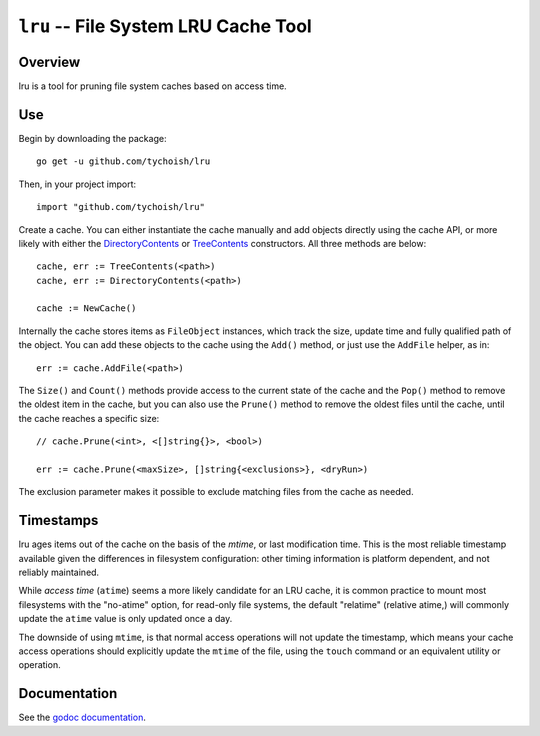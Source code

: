 =====================================
``lru`` -- File System LRU Cache Tool
=====================================

.. image:: https://travis-ci.org/tychoish/lru.svg?branch=master
    :target: https://travis-ci.org/tychoish/lru

Overview
--------

lru is a tool for pruning file system caches based on access time.

Use
---

Begin by downloading the package: ::

  go get -u github.com/tychoish/lru

Then, in your project import: ::

  import "github.com/tychoish/lru"

Create a cache. You can either instantiate the cache manually and add
objects directly using the cache API, or more likely with either the
`DirectoryContents <https://godoc.org/github.com/tychoish/lru#DirectoryContents>`_
or `TreeContents <https://godoc.org/github.com/tychoish/lru#TreeContents>`_
constructors. All three methods are below: ::

   cache, err := TreeContents(<path>)
   cache, err := DirectoryContents(<path>)

   cache := NewCache()

Internally the cache stores items as ``FileObject`` instances, which
track the size, update time and fully qualified path of the
object. You can add these objects to the cache using the ``Add()``
method, or just use the ``AddFile`` helper, as in: ::

  err := cache.AddFile(<path>)

The ``Size()`` and ``Count()`` methods provide access to the current
state of the cache and the ``Pop()`` method to remove the oldest item
in the cache, but you can also use the ``Prune()`` method to remove
the oldest files until the cache, until the cache reaches a specific
size: ::

  // cache.Prune(<int>, <[]string{}>, <bool>)

  err := cache.Prune(<maxSize>, []string{<exclusions>}, <dryRun>)

The exclusion parameter makes it possible to exclude matching files
from the cache as needed.

Timestamps
----------

lru ages items out of the cache on the basis of the *mtime*, or last
modification time. This is the most reliable timestamp available
given the differences in filesystem configuration: other timing
information is platform dependent, and not reliably maintained.

While *access time* (``atime``) seems a more likely candidate for an
LRU cache, it is common practice to mount most filesystems with the
"no-atime" option, for read-only file systems, the default "relatime"
(relative atime,) will commonly update the ``atime`` value is only
updated once a day.

The downside of using ``mtime``, is that normal access operations will
not update the timestamp, which means your cache access operations
should explicitly update the ``mtime`` of the file, using the
``touch`` command or an equivalent utility or operation.

Documentation
-------------

See the `godoc documentation
<https://godoc.org/github.com/tychoish/lru>`_.
